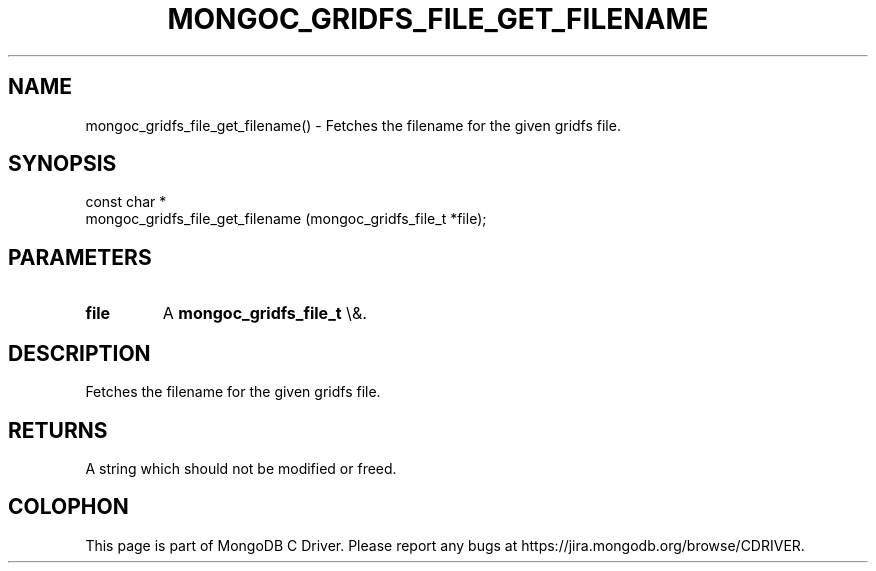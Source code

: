 .\" This manpage is Copyright (C) 2015 MongoDB, Inc.
.\" 
.\" Permission is granted to copy, distribute and/or modify this document
.\" under the terms of the GNU Free Documentation License, Version 1.3
.\" or any later version published by the Free Software Foundation;
.\" with no Invariant Sections, no Front-Cover Texts, and no Back-Cover Texts.
.\" A copy of the license is included in the section entitled "GNU
.\" Free Documentation License".
.\" 
.TH "MONGOC_GRIDFS_FILE_GET_FILENAME" "3" "2015\(hy10\(hy26" "MongoDB C Driver"
.SH NAME
mongoc_gridfs_file_get_filename() \- Fetches the filename for the given gridfs file.
.SH "SYNOPSIS"

.nf
.nf
const char *
mongoc_gridfs_file_get_filename (mongoc_gridfs_file_t *file);
.fi
.fi

.SH "PARAMETERS"

.TP
.B
file
A
.B mongoc_gridfs_file_t
\e&.
.LP

.SH "DESCRIPTION"

Fetches the filename for the given gridfs file.

.SH "RETURNS"

A string which should not be modified or freed.


.B
.SH COLOPHON
This page is part of MongoDB C Driver.
Please report any bugs at https://jira.mongodb.org/browse/CDRIVER.